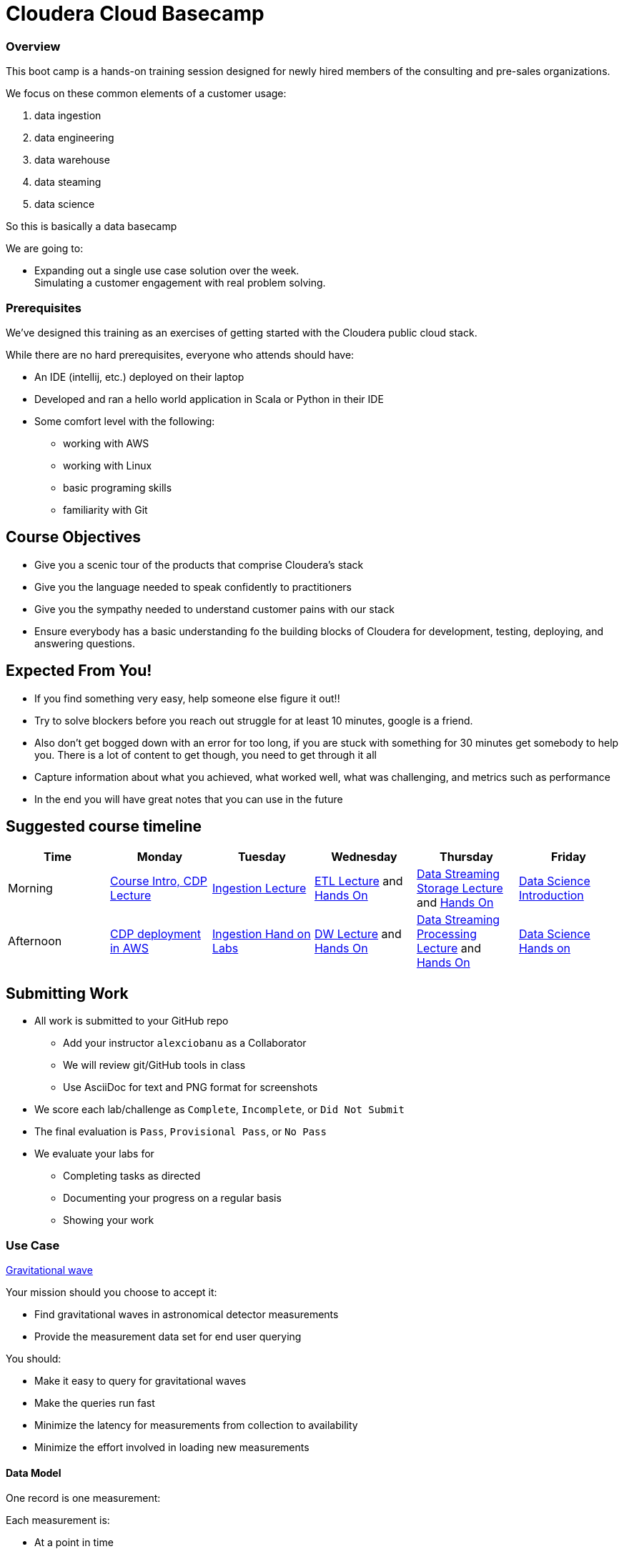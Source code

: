 = Cloudera Cloud Basecamp


=== Overview

This boot camp is a hands-on training session designed for newly hired members of the consulting
and pre-sales organizations.

We focus on these common elements of a customer usage:

1. data ingestion
1. data engineering
1. data warehouse
1. data steaming
1. data science

So this is basically a data basecamp

We are going to:

* Expanding out a single use case solution over the week. +
Simulating a customer engagement with real problem solving.

=== Prerequisites

We've designed this training as an exercises of getting started with the Cloudera public cloud stack.

While there are no hard prerequisites, everyone who attends should have:

* An IDE (intellij, etc.) deployed on their laptop
* Developed and ran a hello world application in Scala or Python in their IDE
* Some comfort level with the following:
** working with AWS
** working with Linux
** basic programing skills
** familiarity with Git


== Course Objectives

* Give you a scenic tour of the products that comprise Cloudera's stack
* Give you the language needed to speak confidently to practitioners
* Give you the sympathy needed to understand customer pains with our stack
* Ensure everybody has a basic understanding fo the building blocks of Cloudera for development, testing, deploying, and answering questions.


== Expected From You!

* If you find something very easy, help someone else figure it out!!
* Try to solve blockers before you reach out struggle for at least 10 minutes, google is a friend.
* Also don’t get bogged down with an error for too long, if you are stuck with something for 30 minutes
get somebody to help you. There is a lot of content to get though, you need to get through it all
* Capture information about what you achieved, what worked well, what was challenging, and metrics such as performance
* In the end you will have great notes that you can use in the future

== Suggested course timeline

|===
|Time |Monday | Tuesday |Wednesday |Thursday |Friday

|Morning
|link:../01-Deployment/notes.adoc[Course Intro, CDP Lecture]
|link:../02-Data_Ingestion/notes.adoc[Ingestion Lecture]
|link:../03-Data_Engineering/notes.adoc[ETL Lecture] and link:../03-Data_Engineering/exercises.adoc[Hands On]
|link:../05-Data_Streaming_Storage/notes.adoc[Data Streaming Storage Lecture] and link:../05-Data_Streaming_Storage/exercises.adoc[Hands On]
|link:../07-Machine_Learning/notes.adoc[Data Science Introduction]

|Afternoon
|link:../01-Deployment/exercises.adoc[CDP deployment in AWS]
|link:../02-Data_Ingestion/exercises.adoc[Ingestion Hand on Labs]
|link:../04-Data_Warehouse/notes.adoc[DW Lecture] and link:../04-Data_Warehouse/exercises.adoc[Hands On]
|link:../06-Streaming_Processing/notes.adoc[Data Streaming Processing Lecture] and link:../06-Streaming_Processing/exercises.adoc[Hands On]
|link:../07-Machine_Learning/exercises.adoc[Data Science Hands on]
|===


== Submitting Work

* All work is submitted to your GitHub repo
** Add your instructor `alexciobanu`  as a Collaborator
** We will review git/GitHub tools in class
** Use AsciiDoc for text and PNG format for screenshots
* We score each lab/challenge as `Complete`, `Incomplete`, or `Did Not Submit`
* The final evaluation is `Pass`, `Provisional Pass`, or `No Pass`
* We evaluate your labs for
** Completing tasks as directed
** Documenting your progress on a regular basis
** Showing your work

=== Use Case

link:https://nyti.ms/2jRIEnF[ Gravitational wave ]

Your mission should you choose to accept it:

* Find gravitational waves in astronomical detector measurements
* Provide the measurement data set for end user querying

You should:

* Make it easy to query for gravitational waves
* Make the queries run fast
* Minimize the latency for measurements from collection to availability
* Minimize the effort involved in loading new measurements

==== Data Model

One record is one measurement:

Each measurement is:

* At a point in time
* Made up of three signal amplitudes
* From a gravitational wave detector somewhere in the world
* Being performed by an astrophysicist
* Listening to a nearby galaxy

`*A gravitational wave is detected when the first and third amplitudes are > 0.995, and the second amplitude is < 0.005*`

Now let's get to the tech!
